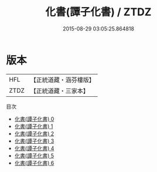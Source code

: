 #+TITLE: 化書(譚子化書) / ZTDZ

#+DATE: 2015-08-29 03:05:25.864818
* 版本
 |       HFL|【正統道藏・涵芬樓版】|
 |      ZTDZ|【正統道藏・三家本】|
目次
 - [[file:KR5h0047_000.txt][化書(譚子化書) 0]]
 - [[file:KR5h0047_001.txt][化書(譚子化書) 1]]
 - [[file:KR5h0047_002.txt][化書(譚子化書) 2]]
 - [[file:KR5h0047_003.txt][化書(譚子化書) 3]]
 - [[file:KR5h0047_004.txt][化書(譚子化書) 4]]
 - [[file:KR5h0047_005.txt][化書(譚子化書) 5]]
 - [[file:KR5h0047_006.txt][化書(譚子化書) 6]]
